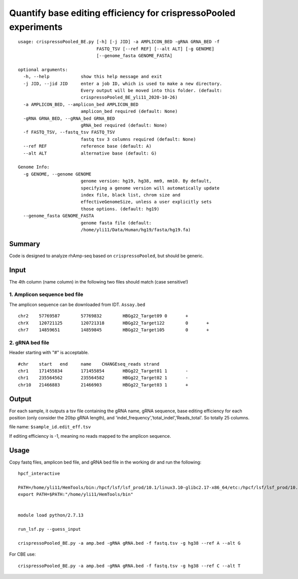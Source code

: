 Quantify base editing efficiency for crispressoPooled experiments
====================================

::


	usage: crispressoPooled_BE.py [-h] [-j JID] -a AMPLICON_BED -gRNA GRNA_BED -f
	                              FASTQ_TSV [--ref REF] [--alt ALT] [-g GENOME]
	                              [--genome_fasta GENOME_FASTA]

	optional arguments:
	  -h, --help            show this help message and exit
	  -j JID, --jid JID     enter a job ID, which is used to make a new directory.
	                        Every output will be moved into this folder. (default:
	                        crispressoPooled_BE_yli11_2020-10-26)
	  -a AMPLICON_BED, --amplicon_bed AMPLICON_BED
	                        amplicon_bed required (default: None)
	  -gRNA GRNA_BED, --gRNA_bed GRNA_BED
	                        gRNA_bed required (default: None)
	  -f FASTQ_TSV, --fastq_tsv FASTQ_TSV
	                        fastq tsv 3 columns required (default: None)
	  --ref REF             reference base (default: A)
	  --alt ALT             alternative base (default: G)

	Genome Info:
	  -g GENOME, --genome GENOME
	                        genome version: hg19, hg38, mm9, mm10. By default,
	                        specifying a genome version will automatically update
	                        index file, black list, chrom size and
	                        effectiveGenomeSize, unless a user explicitly sets
	                        those options. (default: hg19)
	  --genome_fasta GENOME_FASTA
	                        genome fasta file (default:
	                        /home/yli11/Data/Human/hg19/fasta/hg19.fa)


Summary
^^^^^^

Code is designed to analyze rhAmp-seq based on ``crispressoPooled``, but should be generic.



Input
^^^^^

The 4th column (name column) in the following two files should match (case sensitive!)

1. Amplicon sequence bed file
-----------------------------

The amplicon sequence can be downloaded from IDT. ``Assay.bed``

::

	chr2	57769587	57769832	HBGg22_Target09	0	+
	chrX	120721125	120721318	HBGg22_Target122	0	+
	chr7	14859651	14859845	HBGg22_Target105	0	+



2. gRNA bed file
----------------

Header starting with "#" is acceptable.

::

	#chr	start	end	name	CHANGEseq_reads	strand
	chr1	171455834	171455854	HBGg22_Target01	1	-
	chr1	235564562	235564582	HBGg22_Target02	1	-
	chr10	21466883	21466903	HBGg22_Target03	1	+



Output
^^^^^^

For each sample, it outputs a tsv file containing the gRNA name, gRNA sequence, base editing efficiency for each position (only consider the 20bp gRNA length), and 'indel_frequency','total_indel','Reads_total'. So totally 25 columns.

file name: ``$sample_id.edit_eff.tsv``

If editing efficiency is -1, meaning no reads mapped to the amplicon sequence.


Usage
^^^^^

Copy fastq files, amplicon bed file, and gRNA bed file  in the working dir and run the following:

::

	hpcf_interactive

	PATH=/home/yli11/HemTools/bin:/hpcf/lsf/lsf_prod/10.1/linux3.10-glibc2.17-x86_64/etc:/hpcf/lsf/lsf_prod/10.1/linux3.10-glibc2.17-x86_64/bin:/usr/lpp/mmfs/bin:/usr/lpp/mmfs/lib:/usr/local/bin:/usr/bin:/usr/local/sbin:/usr/sbin:/opt/ibutils/bin:/sbin:/cm/local/apps/environment-modules/3.2.10/bin:/opt/puppetlabs/bin
	export PATH=$PATH:"/home/yli11/HemTools/bin"


	module load python/2.7.13

	run_lsf.py --guess_input

	crispressoPooled_BE.py -a amp.bed -gRNA gRNA.bed -f fastq.tsv -g hg38 --ref A --alt G

For CBE use:

::

	crispressoPooled_BE.py -a amp.bed -gRNA gRNA.bed -f fastq.tsv -g hg38 --ref C --alt T